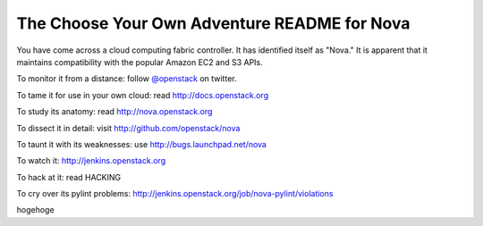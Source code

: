The Choose Your Own Adventure README for Nova
=============================================

You have come across a cloud computing fabric controller.  It has identified
itself as "Nova."  It is apparent that it maintains compatibility with
the popular Amazon EC2 and S3 APIs.

To monitor it from a distance: follow `@openstack <http://twitter.com/openstack>`_ on twitter.

To tame it for use in your own cloud: read http://docs.openstack.org

To study its anatomy: read http://nova.openstack.org

To dissect it in detail: visit http://github.com/openstack/nova

To taunt it with its weaknesses: use http://bugs.launchpad.net/nova

To watch it: http://jenkins.openstack.org

To hack at it: read HACKING

To cry over its pylint problems: http://jenkins.openstack.org/job/nova-pylint/violations

hogehoge
